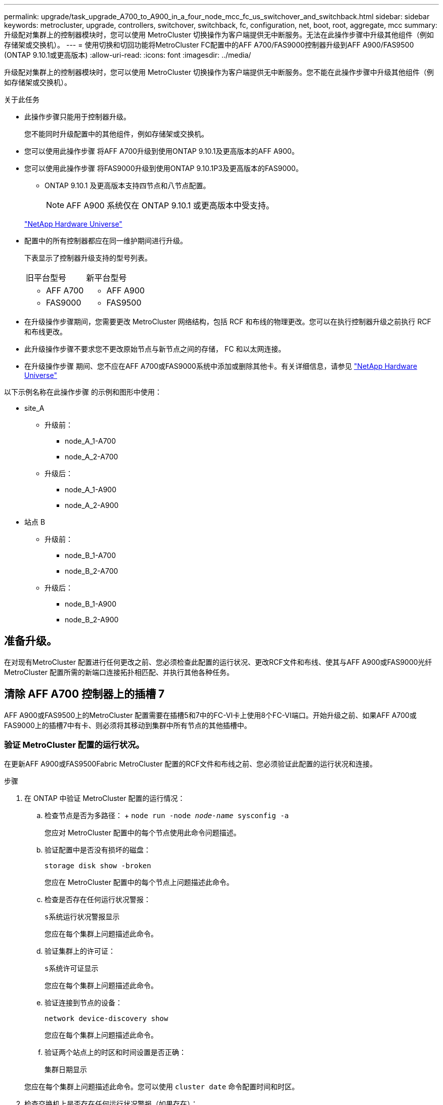 ---
permalink: upgrade/task_upgrade_A700_to_A900_in_a_four_node_mcc_fc_us_switchover_and_switchback.html 
sidebar: sidebar 
keywords: metrocluster, upgrade, controllers, switchover, switchback, fc, configuration, net, boot, root, aggregate, mcc 
summary: 升级配对集群上的控制器模块时，您可以使用 MetroCluster 切换操作为客户端提供无中断服务。无法在此操作步骤中升级其他组件（例如存储架或交换机）。 
---
= 使用切换和切回功能将MetroCluster FC配置中的AFF A700/FAS9000控制器升级到AFF A900/FAS9500 (ONTAP 9.10.1或更高版本)
:allow-uri-read: 
:icons: font
:imagesdir: ../media/


[role="lead"]
升级配对集群上的控制器模块时，您可以使用 MetroCluster 切换操作为客户端提供无中断服务。您不能在此操作步骤中升级其他组件（例如存储架或交换机）。

.关于此任务
* 此操作步骤只能用于控制器升级。
+
您不能同时升级配置中的其他组件，例如存储架或交换机。

* 您可以使用此操作步骤 将AFF A700升级到使用ONTAP 9.10.1及更高版本的AFF A900。
* 您可以使用此操作步骤 将FAS9000升级到使用ONTAP 9.10.1P3及更高版本的FAS9000。
+
** ONTAP 9.10.1 及更高版本支持四节点和八节点配置。
+

NOTE: AFF A900 系统仅在 ONTAP 9.10.1 或更高版本中受支持。

+
https://hwu.netapp.com/["NetApp Hardware Universe"^]



* 配置中的所有控制器都应在同一维护期间进行升级。
+
下表显示了控制器升级支持的型号列表。

+
|===


| 旧平台型号 | 新平台型号 


 a| 
** AFF A700

 a| 
** AFF A900




 a| 
** FAS9000

 a| 
** FAS9500


|===
* 在升级操作步骤期间，您需要更改 MetroCluster 网络结构，包括 RCF 和布线的物理更改。您可以在执行控制器升级之前执行 RCF 和布线更改。
* 此升级操作步骤不要求您不更改原始节点与新节点之间的存储， FC 和以太网连接。
* 在升级操作步骤 期间、您不应在AFF A700或FAS9000系统中添加或删除其他卡。有关详细信息，请参见 https://hwu.netapp.com/["NetApp Hardware Universe"^]


以下示例名称在此操作步骤 的示例和图形中使用：

* site_A
+
** 升级前：
+
*** node_A_1-A700
*** node_A_2-A700


** 升级后：
+
*** node_A_1-A900
*** node_A_2-A900




* 站点 B
+
** 升级前：
+
*** node_B_1-A700
*** node_B_2-A700


** 升级后：
+
*** node_B_1-A900
*** node_B_2-A900








== 准备升级。

在对现有MetroCluster 配置进行任何更改之前、您必须检查此配置的运行状况、更改RCF文件和布线、使其与AFF A900或FAS9000光纤MetroCluster 配置所需的新端口连接拓扑相匹配、并执行其他各种任务。



== 清除 AFF A700 控制器上的插槽 7

AFF A900或FAS9500上的MetroCluster 配置需要在插槽5和7中的FC-VI卡上使用8个FC-VI端口。开始升级之前、如果AFF A700或FAS9000上的插槽7中有卡、则必须将其移动到集群中所有节点的其他插槽中。



=== 验证 MetroCluster 配置的运行状况。

在更新AFF A900或FAS9500Fabric MetroCluster 配置的RCF文件和布线之前、您必须验证此配置的运行状况和连接。

.步骤
. 在 ONTAP 中验证 MetroCluster 配置的运行情况：
+
.. 检查节点是否为多路径： + `node run -node _node-name_ sysconfig -a`
+
您应对 MetroCluster 配置中的每个节点使用此命令问题描述。

.. 验证配置中是否没有损坏的磁盘：
+
`storage disk show -broken`

+
您应在 MetroCluster 配置中的每个节点上问题描述此命令。

.. 检查是否存在任何运行状况警报：
+
`s系统运行状况警报显示`

+
您应在每个集群上问题描述此命令。

.. 验证集群上的许可证：
+
`s系统许可证显示`

+
您应在每个集群上问题描述此命令。

.. 验证连接到节点的设备：
+
`network device-discovery show`

+
您应在每个集群上问题描述此命令。

.. 验证两个站点上的时区和时间设置是否正确：
+
`集群日期显示`

+
您应在每个集群上问题描述此命令。您可以使用 `cluster date` 命令配置时间和时区。



. 检查交换机上是否存在任何运行状况警报（如果存在）：
+
`s存储开关显示`

+
您应在每个集群上问题描述此命令。

. 确认 MetroCluster 配置的运行模式并执行 MetroCluster 检查。
+
.. 确认 MetroCluster 配置以及操作模式是否正常：
+
`MetroCluster show`

.. 确认显示所有预期节点：
+
`MetroCluster node show`

.. 问题描述以下命令：
+
`MetroCluster check run`

.. 显示 MetroCluster 检查的结果：
+
MetroCluster check show`



. 使用 Config Advisor 工具检查 MetroCluster 布线。
+
.. 下载并运行 Config Advisor 。
+
https://mysupport.netapp.com/site/tools/tool-eula/activeiq-configadvisor["NetApp 下载： Config Advisor"^]

.. 运行 Config Advisor 后，查看该工具的输出并按照输出中的建议解决发现的任何问题。






=== 更新光纤交换机 RCF 文件

与AFF A700所需的一个四端口FC-VI适配器相比、AFF A900或FAS9500Fabric MetroCluster 要求每个节点使用两个四端口FC-VI适配器。在开始将控制器升级到AFF A900或FAS9500控制器之前、您必须修改光纤交换机RCF文件以支持AFF A900或FAS9500连接拓扑。

. 从 https://mysupport.netapp.com/site/products/all/details/metrocluster-rcf/downloads-tab["MetroCluster RCF 文件下载页面"^]下、下载适用于AFF A900或FAS9500Fabric MetroCluster 以及AFF A700或FAS9000配置中使用的交换机型号的正确RCF文件。
. 【更新 RCF 】按照中的步骤更新网络结构 A 交换机，交换机 A1 和交换机 B1 上的 RCF 文件 link:../disaster-recovery/task_cfg_switches_mcfc.html["配置 FC 交换机"]。
+

NOTE: 支持AFF A900或FAS9500Fabric MetroCluster 配置的RCF文件更新不会影响用于AFF A700或FAS9000 Fabric MetroCluster 配置的端口和连接。

. 更新网络结构 A 交换机上的 RCF 文件后，所有存储和 FC-VI 连接都应联机。检查 FC-VI 连接：
+
`MetroCluster 互连镜像显示`

+
.. `s本地和远程站点磁盘是否列在` sysconfig 输出中。


. 【验证运行状况】在更新阵列 A 交换机的 RCF 文件后，您必须验证 MetroCluster 是否处于运行状况良好的状态。
+
.. 检查城域集群连接： `MetroCluster interconnect mirror show`
.. 运行 MetroCluster check ： `MetroCluster check run`
.. 运行完成后，请查看 MetroCluster 运行结果： `MetroCluster check show`


. 重复更新网络结构 B 交换机（交换机 2 和 4 ） <<Update-RCF,第 2 步>> to <<verify-healthy,第 5 步>>。




=== 在更新 RCF 文件后验证 MetroCluster 配置的运行状况

在执行升级之前，您必须验证 MetroCluster 配置的运行状况和连接。

.步骤
. 在 ONTAP 中验证 MetroCluster 配置的运行情况：
+
.. 检查节点是否为多路径： + `node run -node _node-name_ sysconfig -a`
+
您应对 MetroCluster 配置中的每个节点使用此命令问题描述。

.. 验证配置中是否没有损坏的磁盘：
+
`storage disk show -broken`

+
您应在 MetroCluster 配置中的每个节点上问题描述此命令。

.. 检查是否存在任何运行状况警报：
+
`s系统运行状况警报显示`

+
您应在每个集群上问题描述此命令。

.. 验证集群上的许可证：
+
`s系统许可证显示`

+
您应在每个集群上问题描述此命令。

.. 验证连接到节点的设备：
+
`network device-discovery show`

+
您应在每个集群上问题描述此命令。

.. 验证两个站点上的时区和时间设置是否正确：
+
`集群日期显示`

+
您应在每个集群上问题描述此命令。您可以使用 `cluster date` 命令配置时间和时区。



. 检查交换机上是否存在任何运行状况警报（如果存在）：
+
`s存储开关显示`

+
您应在每个集群上问题描述此命令。

. 确认 MetroCluster 配置的运行模式并执行 MetroCluster 检查。
+
.. 确认 MetroCluster 配置以及操作模式是否正常：
+
`MetroCluster show`

.. 确认显示所有预期节点：
+
`MetroCluster node show`

.. 问题描述以下命令：
+
`MetroCluster check run`

.. 显示 MetroCluster 检查的结果：
+
MetroCluster check show`



. 使用 Config Advisor 工具检查 MetroCluster 布线。
+
.. 下载并运行 Config Advisor 。
+
https://mysupport.netapp.com/site/tools/tool-eula/activeiq-configadvisor["NetApp 下载： Config Advisor"^]

.. 运行 Config Advisor 后，查看该工具的输出并按照输出中的建议解决发现的任何问题。






=== 将端口从AFF A700或FAS9000节点映射到AFF A900或FAS9500节点

在控制器升级过程中，您只能更改此操作步骤中提及的连接。

如果AFF A700或FAS9000控制器的插槽7中有一个卡、则应先将其移至另一个插槽、然后再开始控制器升级操作步骤。您必须有插槽7、才能添加第二个FC-VI适配器、该适配器是AFF A900或FAS9500控制器上光纤MetroCluster 正常运行所需的。



=== 在升级之前收集信息

在升级之前、您必须收集每个旧节点的信息、并在必要时调整网络广播域、删除所有VLAN和接口组以及收集加密信息。

.关于此任务
此任务将在现有 MetroCluster FC 配置上执行。

.步骤
. 收集 MetroCluster 配置节点系统 ID ：
+
`MetroCluster node show -fields node-systemID ， dr-partner-systemID`

+
在升级操作步骤期间、您将使用控制器模块的系统ID替换这些旧系统ID。

+
在此示例中，对于四节点 MetroCluster FC 配置，将检索以下旧系统 ID ：

+
** node_A_1-A700 ： 537037649
** node_A_2-A700 ： 537407030
** node_B_1-A700 ： 0537407114
** node_B_2-A700 ： 537035354


+
[listing]
----
Cluster_A::*> metrocluster node show -fields node-systemid,ha-partner-systemid,dr-partner-systemid,dr-auxiliary-systemid
dr-group-id cluster    node           node-systemid ha-partner-systemid dr-partner-systemid dr-auxiliary-systemid
----------- ------------------------- ------------- ------------------- ------------------- ---------------------
1           Cluster_A  nodeA_1-A700   537407114     537035354           537411005           537410611
1           Cluster_A  nodeA_2-A700   537035354     537407114           537410611           537411005
1           Cluster_B  nodeB_1-A700   537410611     537411005           537035354           537407114
1           Cluster_B  nodeB_2-A700   537411005

4 entries were displayed.
----
. 收集每个旧节点的端口和LIF信息。
+
您应收集每个节点的以下命令输出：

+
** `network interface show -role cluster ， node-mgmt`
** `network port show -node _node-name_ -type physical`
** `network port vlan show -node _node-name_`
** `network port ifgrp show -node _node_name_ -instance`
** `network port broadcast-domain show`
** `网络端口可访问性 show -detail`
** `network IPspace show`
** `volume show`
** `s存储聚合显示`
** `ssystem node run -node _node-name_ sysconfig -a`


. 如果 MetroCluster 节点采用 SAN 配置，请收集相关信息。
+
您应收集以下命令的输出：

+
** `fcp adapter show -instance`
** `fcp interface show -instance`
** `iscsi interface show`
** `ucadmin show`


. 如果根卷已加密，请收集并保存用于 key-manager 的密码短语：
+
`security key-manager backup show`

. 如果 MetroCluster 节点对卷或聚合使用加密，请复制有关密钥和密码短语的信息。
+
对于追加信息，请参见 https://docs.netapp.com/us-en/ontap/encryption-at-rest/backup-key-management-information-manual-task.html["手动备份板载密钥管理信息"^]。

+
.. 如果配置了板载密钥管理器：
+
`s安全密钥管理器板载 show-backup`

+
您稍后将在升级操作步骤中需要此密码短语。

.. 如果配置了企业密钥管理（ KMIP ），请问题描述执行以下命令：
+
`security key-manager external show -instance`

+
`s安全密钥管理器密钥查询`







=== 从 Tiebreaker 或其他监控软件中删除现有配置

如果使用 MetroCluster Tiebreaker 配置或可启动切换的其他第三方应用程序（例如 ClusterLion ）监控现有配置，则必须在过渡之前从 Tiebreaker 或其他软件中删除 MetroCluster 配置。

.步骤
. 从 Tiebreaker 软件中删除现有 MetroCluster 配置。
+
link:../tiebreaker/concept_configuring_the_tiebreaker_software.html#removing-metrocluster-configurations["删除 MetroCluster 配置"]

. 从可以启动切换的任何第三方应用程序中删除现有 MetroCluster 配置。
+
请参见该应用程序的文档。





=== 在维护之前发送自定义 AutoSupport 消息

在执行维护问题描述之前，您应发送 AutoSupport 消息以通知 NetApp 技术支持正在进行维护。告知技术支持正在进行维护，可防止他们在假定已发生中断的情况下创建案例。

.关于此任务
必须在每个 MetroCluster 站点上执行此任务。

.步骤
. 要防止自动生成支持案例，请发送一条 AutoSupport 消息以指示正在进行维护。
+
.. 问题描述以下命令：
+
`ssystem node AutoSupport invoke -node * -type all -message MAIN=_maintenance-window-in-hours_`

+
`maintenance-window-in-hours` 指定维护时段的长度，最长为 72 小时。如果在该时间过后完成维护，您可以调用一条 AutoSupport 消息，指示维护期结束：

+
`ssystem node AutoSupport invoke -node * -type all -message MAINT=end`

.. 在配对集群上重复此命令。






== 切换 MetroCluster 配置

您必须将配置切换到 site_A ，以便可以升级 site_B 上的平台。

.关于此任务
必须在 site_A 上执行此任务

完成此任务后， site_A 处于活动状态，并为两个站点提供数据。site_B 处于非活动状态，并已准备好开始升级过程，如下图所示。(此图还显示了适用场景 将FAS9000升级到FAS9500控制 器。)

image::../media/mcc_upgrade_cluster_a_in_switchover_A900.png[切换 A900 中的 MCC 升级集群 A]

.步骤
. 将 MetroCluster 配置切换到 site_A ，以便可升级 site_B 的节点：
+
.. 对 site_A 执行问题描述以下命令：
+
MetroCluster switchover -controller-replacement true`

+
此操作可能需要几分钟才能完成。

.. 监控切换操作：
+
`MetroCluster 操作显示`

.. 操作完成后，确认节点处于切换状态：
+
`MetroCluster show`

.. 检查 MetroCluster 节点的状态：
+
`MetroCluster node show`



. 修复数据聚合。
+
.. 修复数据聚合。
+
`MetroCluster heal data-aggregates`

.. 在运行正常的集群上运行 `MetroCluster operation show` 命令，以确认修复操作已完成：
+
[listing]
----

cluster_A::> metrocluster operation show
  Operation: heal-aggregates
      State: successful
 Start Time: 7/29/2020 20:54:41
   End Time: 7/29/2020 20:54:42
     Errors: -
----


. 修复根聚合。
+
.. 修复数据聚合。
+
MetroCluster 修复根聚合`

.. 在运行正常的集群上运行 `MetroCluster operation show` 命令，以确认修复操作已完成：
+
[listing]
----

cluster_A::> metrocluster operation show
  Operation: heal-root-aggregates
      State: successful
 Start Time: 7/29/2020 20:58:41
   End Time: 7/29/2020 20:59:42
     Errors: -
----






== 删除site_B上的AFF A700或FAS9000控制器模块和NVS

您必须从配置中删除旧控制器。

您可以在 site_B 上执行此任务

.开始之前
如果您尚未接地，请正确接地。

.步骤
. 连接到 site_B 上旧控制器（ node_B_1-700 和 node_B_2-700 ）的串行控制台，并验证它是否显示 `LOADER` 提示符。
. 从 site_B 的两个节点收集 bootarg 值： `printenv`
. 关闭 site_B 上的机箱




== 从 site_B 的两个节点中删除控制器模块和 NVS



=== 卸下AFF A700或FAS9000控制器模块

使用以下操作步骤 删除AFF A700或FAS9000控制器模块。

.步骤
. 在卸下控制器模块之前，请断开控制台缆线（如果有）以及管理缆线与控制器模块的连接。
. 解锁控制器模块并将其从机箱中卸下。
+
.. Slide the orange button on the cam handle downward until it unlocks.
+
image:../media/drw_9500_remove_PCM.png["控制器"]

+
|===


| image:../media/number1.png["数字 1"] | Cam handle release button 


| image:../media/number2.png["数字 2"] | Cam handle 
|===
.. Rotate the cam handle so that it completely disengages the controller module from the chassis, and then slide the controller module out of the chassis.Make sure that you support the bottom of the controller module as you slide it out of the chassis.






=== 卸下AFF A700或FAS9000 NVS模块

使用以下操作步骤 删除AFF A700或FAS9000 NVS模块。


NOTE: AFF A700或FAS9000 NVS模块位于插槽6中、与系统中的其他模块相比、其高度是原来的两倍。

. 从插槽 6 解锁 NVS 并将其卸下。
+
.. Depress the lettered and numbered cam button.The cam button moves away from the chassis.
.. Rotate the cam latch down until it is in a horizontal position.NVS 从机箱中分离并移动几英寸。
.. 拉动模块侧面的拉片，将 NVS 从机箱中卸下。
+
image:../media/drw_a900_move-remove_NVRAM_module.png["NVS 模块"]

+
|===


| image:../media/number1.png["数字 1"] | Lettered and numbered I/O cam latch 


| image:../media/number2.png["数字 2"] | I/O latch completely unlocked 
|===




[NOTE]
====
* 请勿将插槽6中AFF A700非易失性存储模块上用作核心转储设备的任何附加模块传输到AFF A900 NVS模块。请勿将任何部件从AFF A700控制器和NVS模块转移到AFF A900控制器模块。
* 对于FAS9000到FAS9500的升级、只能将FAS9000 NVS模块上的Flash Cache模块传输到FAS9500 NVS模块。请勿将任何其他部件从FAS9000控制器和NVS模块传输到FAS9500控制器模块。


====


== 安装AFF A900或FAS9500NVS和控制器模块

您必须在Site_B的两个节点上安装升级套件中的AFF A900或FAS9500NVS和控制器模块请勿将核心转储设备从AFF A700或FAS9000 NVS模块移至AFF A900或FAS9500NVS模块。

.开始之前
如果您尚未接地，请正确接地。



=== 安装AFF A900或FAS9500NVS

使用以下操作步骤 在site_B的两个节点的插槽6中安装AFF A900或FAS9500NVS

.步骤
. 将 NVS 与插槽 6 中机箱开口的边缘对齐。
. 将 NVS 轻轻滑入插槽，直到带字母和编号的 I/O 凸轮闩锁开始与 I/O 凸轮销啮合，然后将 I/O 凸轮闩锁一直向上推，以将 NVS 锁定到位。
+
image:../media/drw_a900_move-remove_NVRAM_module.png["NVS 模块"]

+
|===


| image:../media/number1.png["数字 1"] | Lettered and numbered I/O cam latch 


| image:../media/number2.png["数字 2"] | I/O latch completely unlocked 
|===




=== 安装AFF A900或FAS9500控制器模块

使用以下操作步骤 安装AFF A900或FAS9500控制 器模块。

.步骤
. Align the end of the controller module with the opening in the chassis, and then gently push the controller module halfway into the system.
. Firmly push the controller module into the chassis until it meets the midplane and is fully seated.控制器模块完全就位后，锁定闩锁会上升。
+

CAUTION: Do not use excessive force when sliding the controller module into the chassis to avoid damaging the connectors.

. 使用缆线将管理和控制台端口连接到控制器模块。
+
image:../media/drw_9500_remove_PCM.png["控制器"]

+
|===


| image:../media/number1.png["数字 1"] | Cam handle release button 


| image:../media/number2.png["数字 2"] | Cam handle 
|===
. 在每个节点的插槽 7 中安装第二个 X91129A 卡。
+
.. 将 FC-VI 端口从插槽 7 连接到交换机。请参见 link:../install-fc/index.html["光纤连接安装和配置"] 记录并转至适用于您环境中交换机类型的AFF A900或FAS9500光纤MetroCluster 连接要求。


. 打开机箱电源并连接到串行控制台。
. BIOS 初始化后，如果节点开始自动启动，请按 Ctrl-C 中断自动启动
. 中断自动启动后，节点将在 LOADER 提示符处停止。如果您未及时中断自动启动，而 node1 开始启动，请等待提示按 Ctrl-C 进入启动菜单。节点停留在启动菜单后，使用选项 8 重新启动节点并在重新启动期间中断自动启动。
. 在 `LOADER` 提示符处，设置默认环境变量： `set-defaults`
. 保存默认环境变量设置： `saveenv`




=== 通过网络启动 site_B 上的节点

在交换AFF A900或FAS9500控制 器模块和NVS之后、您需要通过网络启动AFF A900或FAS9500节点、并安装与集群上运行的相同ONTAP 版本和修补程序级别。术语 `netboot` 表示您从远程服务器上存储的 ONTAP 映像启动。在准备 `netboot` 时，您必须将 ONTAP 9 启动映像的副本添加到系统可以访问的 Web 服务器上。

无法检查AFF A900或FAS9500控制器模块的启动介质上安装的ONTAP 版本、除非该模块安装在机箱中并已启动。AFF A900或FAS9500启动介质上的ONTAP 版本必须与要升级的AFF A700或FAS9000系统上运行的ONTAP 版本相同、并且主启动映像和备份启动映像都应匹配。您可以通过在启动菜单中依次执行 `netboot` 和 `wipeconfig` 命令来配置映像。如果控制器模块先前已在另一个集群中使用，则 `wipeconfig` 命令将清除启动介质上的任何剩余配置。

.开始之前
* 确认您可以使用系统访问 HTTP 服务器。
* 您需要从下载系统所需的系统文件以及正确版本的 ONTAP link:https://mysupport.netapp.com/site/["NetApp 支持"^] 站点关于此任务，如果安装的 ONTAP 版本与原始控制器上安装的版本不同，则必须 `netboot` 新控制器。安装每个新控制器后，您可以从 Web 服务器上存储的 ONTAP 9 映像启动系统。然后，您可以将正确的文件下载到启动介质设备，以供后续系统启动。


.步骤
. 访问 link:https://mysupport.netapp.com/site/["NetApp 支持"^] 下载执行用于执行系统网络启动的系统网络启动所需的文件。
. ` 步骤 2-download-software]] 从 NetApp 支持站点的软件下载部分下载相应的 ONTAP 软件，并将` <ontap_version>_image.tgz 文件存储在可通过 Web 访问的目录中。
. 切换到可通过 Web 访问的目录，并验证所需文件是否可用。您的目录列表应包含 ` <ontap_version>_image.tgz` 。
. 选择以下操作之一，配置 `netboot` 连接。注：您应使用管理端口和 IP 作为 `netboot` 连接。请勿使用数据 LIF IP ，否则在执行升级期间可能会发生数据中断。
+
|===


| 动态主机配置协议（ DHCP ） | 那么 ... 


| 正在运行 | 在启动环境提示符处使用以下命令自动配置连接： `ifconfig e0M -auto` 


| 未运行 | 在启动环境提示符处使用以下命令手动配置连接： `ifconfig e0M -addr=<filer_addr> -mask=<netmask> -gw=<gateway> - dns=<dns_addr> domain=<dns_domain>` ` <filer_addr>` 是存储系统的 IP 地址。` < 网络掩码 >` 是存储系统的网络掩码。` < 网关 >` 是存储系统的网关。` <dns_addr>` 是网络上名称服务器的 IP 地址。此参数是可选的。` <dns_domain>` 是域名服务（ DNS ）域名。此参数是可选的。注意：您的接口可能需要其他参数。有关详细信息，请在固件提示符处输入 help ifconfig 。 
|===
. 在节点 1 上执行 `netboot` ： `netboot http://<web_server_ip/path_to_web_accessible_directory>/netboot/kernel`[]` <path_to_the_web-accessible_directory>` 应指向您在中下载 ` <ontap_version>_image.tgz` 的位置 <<step2-download-software,第 2 步>>。
+

NOTE: 请勿中断启动。

. 等待AFF A900或FAS9500控制 器模块上运行的节点1启动、并显示启动菜单选项、如下所示：
+
[listing]
----
Please choose one of the following:

(1)  Normal Boot.
(2)  Boot without /etc/rc.
(3)  Change password.
(4)  Clean configuration and initialize all disks.
(5)  Maintenance mode boot.
(6)  Update flash from backup config.
(7)  Install new software first.
(8)  Reboot node.
(9)  Configure Advanced Drive Partitioning.
(10) Set Onboard Key Manager recovery secrets.
(11) Configure node for external key management.
Selection (1-11)?
----
. 从启动菜单中，选择选项 ` （ 7 ） Install new software first` 。此菜单选项可下载新的 ONTAP 映像并将其安装到启动设备中。
+

NOTE: 请忽略以下消息： `HA 对上的无中断升级不支持此操作步骤。` 本说明将适用场景无中断 ONTAP 软件升级，而不是控制器升级。请始终使用 netboot 将新节点更新为所需映像。如果您使用其他方法在新控制器上安装映像，则可能会安装不正确的映像。此问题描述适用场景所有 ONTAP 版本。

. 如果系统提示您继续执行操作步骤、请输入 `y`，当系统提示您输入软件包时，输入URL：
+
`\http://<web_server_ip/path_to_web-accessible_directory>/<ontap_version>_image.tgz`

. 完成以下子步骤以重新启动控制器模块：
+
.. 出现以下提示时，输入 `n` 以跳过备份恢复： `do you want to restore the backup configuration now ？｛ y|n ｝`
.. 出现以下提示时，输入 `y` 以重新启动： `必须重新启动节点才能开始使用新安装的软件。是否要立即重新启动？｛ y|n ｝`
+
控制器模块重新启动，但停留在启动菜单处，因为启动设备已重新格式化，并且需要还原配置数据。



. 在提示符处，运行 `wipeconfig` 命令以清除启动介质上先前的任何配置：
+
.. 当您看到以下消息时，问题解答 `yes` ： `此操作将删除关键系统配置，包括集群成员资格。警告：不要在已被接管的 HA 节点上运行此选项。确实要继续？：`
.. 节点将重新启动以完成 `wipeconfig` ，然后停留在启动菜单处。


. 从启动菜单中选择选项 `5` 以转到维护模式。按问题解答 `yes` 显示提示，直到节点在维护模式和命令提示符 ` * >` 停止。




=== 还原 HBA 配置

根据控制器模块中是否存在 HBA 卡以及 HBA 卡的配置，您需要根据站点的使用情况正确配置这些卡。

.步骤
. 在维护模式下，为系统中的任何 HBA 配置设置：
+
.. 检查端口的当前设置： `ucadmin show`
.. 根据需要更新端口设置。


+
|===


| 如果您具有此类型的 HBA 和所需模式 ... | 使用此命令 ... 


 a| 
CNA FC
 a| 
`ucadmin modify -m fc -t initiator _adapter-name_`



 a| 
CNA 以太网
 a| 
`ucadmin modify -mode cna _adapter-name_`



 a| 
FC 目标
 a| 
`fcadmin config -t target _adapter-name_`



 a| 
FC 启动程序
 a| 
`fcadmin config -t initiator _adapter-name_`

|===




=== 在新控制器和机箱上设置 HA 状态

您必须验证控制器和机箱的 HA 状态，并在必要时更新此状态以匹配您的系统配置。

.步骤
. 在维护模式下，显示控制器模块和机箱的 HA 状态：
+
`ha-config show`

+
所有组件的 HA 状态均应为 mcc 。

. 如果显示的控制器或机箱系统状态不正确，请设置 HA 状态：
+
`ha-config modify controller mcc`

+
`ha-config modify chassis mcc`

. 暂停节点： `halt` 节点应在 `loader>` 提示符处停止。
. 在每个节点上，检查系统日期，时间和时区： `show date`
. 如有必要，请使用 UTC 或格林威治标准时间（ GMT ）： `set date <MM/dd/yyy>` 设置日期
. 在启动环境提示符处使用以下命令检查时间： `show time`
. 如有必要，请以 UTC 或 GMT 格式设置时间： `set time <hh ： mm ： ss>`
. 保存设置： `saveenv`
. 收集环境变量： `printenv`
. 将节点重新启动到维护模式，以使配置更改生效： `boot_ontap maint`
. 验证所做的更改是否有效， ucadmin 是否显示 FC 启动程序端口联机。
+
|===


| 如果您使用此类型的 HBA… | 使用此命令… 


 a| 
CNA
 a| 
`ucadmin show`



 a| 
FC
 a| 
`fcadmin show`

|===
. 验证 ha-config 模式： `ha-config show`
+
.. 验证您是否具有以下输出：
+
[listing]
----
*> ha-config show
Chassis HA configuration: mcc
Controller HA configuration: mcc
----






=== 在新控制器和机箱上设置 HA 状态

您必须验证控制器和机箱的 HA 状态，并在必要时更新此状态以匹配您的系统配置。

.步骤
. 在维护模式下，显示控制器模块和机箱的 HA 状态：
+
`ha-config show`

+
所有组件的 HA 状态均应为 mcc 。

+
|===


| 如果 MetroCluster 配置 ... | HA 状态应为 ... 


 a| 
两个节点
 a| 
MCC-2n



 a| 
四个或八个节点
 a| 
MCC

|===
. 如果显示的控制器系统状态不正确，请设置控制器模块和机箱的 HA 状态：
+
|===


| 如果 MetroCluster 配置 ... | 问题描述这些命令 ... 


 a| 
* 两个节点 *
 a| 
`ha-config modify controller mcc-2n`

`ha-config modify chassis mcc-2n`



 a| 
* 四个或八个节点 *
 a| 
`ha-config modify controller mcc`

`ha-config modify chassis mcc`

|===




=== 重新分配根聚合磁盘

使用先前收集的系统将根聚合磁盘重新分配给新控制器模块

.关于此任务
此任务在维护模式下执行。

旧系统 ID 在中进行了标识 link:task_upgrade_controllers_in_a_four_node_fc_mcc_us_switchover_and_switchback_mcc_fc_4n_cu.html["升级前收集信息"]。

此操作步骤中的示例使用具有以下系统 ID 的控制器：

|===


| 节点 | 旧系统 ID | 新系统 ID 


 a| 
node_B_1
 a| 
4068741254
 a| 
1574774970

|===
.步骤
. 使用缆线将所有其他连接连接到新控制器模块（ FC-VI ，存储，集群互连等）。
. 从 `LOADER` 提示符处暂停系统并启动到维护模式：
+
`boot_ontap maint`

. 显示 node_B_1-A700 拥有的磁盘：
+
`d` 展示 -A

+
示例输出显示了新控制器模块（ 1574774970 ）的系统 ID 。但是，根聚合磁盘仍归旧系统 ID （ 4068741254 ）所有。此示例不显示 MetroCluster 配置中其他节点拥有的驱动器。

+
[listing]
----
*> disk show -a
Local System ID: 1574774970

  DISK         OWNER                     POOL   SERIAL NUMBER    HOME                      DR HOME
------------   -------------             -----  -------------    -------------             -------------
...
rr18:9.126L44 node_B_1-A700(4068741254)   Pool1  PZHYN0MD         node_B_1-A700(4068741254)  node_B_1-A700(4068741254)
rr18:9.126L49 node_B_1-A700(4068741254)   Pool1  PPG3J5HA         node_B_1-A700(4068741254)  node_B_1-A700(4068741254)
rr18:8.126L21 node_B_1-A700(4068741254)   Pool1  PZHTDSZD         node_B_1-A700(4068741254)  node_B_1-A700(4068741254)
rr18:8.126L2  node_B_1-A700(4068741254)   Pool0  S0M1J2CF         node_B_1-A700(4068741254)  node_B_1-A700(4068741254)
rr18:8.126L3  node_B_1-A700(4068741254)   Pool0  S0M0CQM5         node_B_1-A700(4068741254)  node_B_1-A700(4068741254)
rr18:9.126L27 node_B_1-A700(4068741254)   Pool0  S0M1PSDW         node_B_1-A700(4068741254)  node_B_1-A700(4068741254)
...
----
. 将驱动器架上的根聚合磁盘重新分配给新控制器：
+
`dreassign -s _old-sysid_ -d _new-sysid_`

+
以下示例显示了驱动器的重新分配：

+
[listing]
----
*> disk reassign -s 4068741254 -d 1574774970
Partner node must not be in Takeover mode during disk reassignment from maintenance mode.
Serious problems could result!!
Do not proceed with reassignment if the partner is in takeover mode. Abort reassignment (y/n)? n

After the node becomes operational, you must perform a takeover and giveback of the HA partner node to ensure disk reassignment is successful.
Do you want to continue (y/n)? Jul 14 19:23:49 [localhost:config.bridge.extra.port:error]: Both FC ports of FC-to-SAS bridge rtp-fc02-41-rr18:9.126L0 S/N [FB7500N107692] are attached to this controller.
y
Disk ownership will be updated on all disks previously belonging to Filer with sysid 4068741254.
Do you want to continue (y/n)? y
----
. 检查是否已按预期重新分配所有磁盘： `disk show`
+
[listing]
----
*> disk show
Local System ID: 1574774970

  DISK        OWNER                      POOL   SERIAL NUMBER   HOME                      DR HOME
------------  -------------              -----  -------------   -------------             -------------
rr18:8.126L18 node_B_1-A900(1574774970)   Pool1  PZHYN0MD        node_B_1-A900(1574774970)  node_B_1-A900(1574774970)
rr18:9.126L49 node_B_1-A900(1574774970)   Pool1  PPG3J5HA        node_B_1-A900(1574774970)  node_B_1-A900(1574774970)
rr18:8.126L21 node_B_1-A900(1574774970)   Pool1  PZHTDSZD        node_B_1-A900(1574774970)  node_B_1-A900(1574774970)
rr18:8.126L2  node_B_1-A900(1574774970)   Pool0  S0M1J2CF        node_B_1-A900(1574774970)  node_B_1-A900(1574774970)
rr18:9.126L29 node_B_1-A900(1574774970)   Pool0  S0M0CQM5        node_B_1-A900(1574774970)  node_B_1-A900(1574774970)
rr18:8.126L1  node_B_1-A900(1574774970)   Pool0  S0M1PSDW        node_B_1-A900(1574774970)  node_B_1-A900(1574774970)
*>
----
. 显示聚合状态： `aggr status`
+
[listing]
----
*> aggr status
           Aggr            State       Status           Options
aggr0_node_b_1-root    online      raid_dp, aggr    root, nosnap=on,
                           mirrored                     mirror_resync_priority=high(fixed)
                           fast zeroed
                           64-bit
----
. 在配对节点（ node_B_2-A900 ）上重复上述步骤。




=== 启动新控制器

您必须从启动菜单重新启动控制器，才能更新控制器闪存映像。如果配置了加密，则需要执行其他步骤。

.关于此任务
必须对所有新控制器执行此任务。

.步骤
. 暂停节点： `halt`
. 如果配置了外部密钥管理器，请设置相关的 boottargets ：
+
`setenv bootarg.kmip.init.ipaddr _ip-address_`

+
`setenv bootarg.kmip.init.netmask _netmask_`

+
`setenv bootarg.kmip.init.gateway _gateway-address_`

+
`setenv bootarg.kmip.init.interface _interface-id_`

. 显示启动菜单： `boot_ontap menu`
. 如果使用根加密，请对密钥管理配置使用问题描述启动菜单命令。
+
|===


| 如果您使用的是 ... | 选择此启动菜单选项 ... 


 a| 
板载密钥管理
 a| 
选项 10 ，然后按照提示提供所需的输入以恢复或还原密钥管理器配置



 a| 
外部密钥管理
 a| 
选项 11 ，然后按照提示提供所需的输入以恢复或还原密钥管理器配置

|===
. 如果启用了自动启动，请按 control-C 中断自动启动
. 从启动菜单中，运行选项（ 6 ）。
+

NOTE: 选项 6 将重新启动节点两次，然后再完成

+
对系统 ID 更改提示回答 `y` 。等待第二条重新启动消息：

+
[listing]
----
Successfully restored env file from boot media...

Rebooting to load the restored env file...
----
. 仔细检查 partner-sysid 是否正确： `printenv partner-sysid`
+
如果 partner-sysid 不正确，请将其设置为： `setenv partner-sysid _partner-sysID_`

. 如果使用根加密，问题描述请针对您的密钥管理配置重新输入启动菜单命令。
+
|===


| 如果您使用的是 ... | 选择此启动菜单选项 ... 


 a| 
板载密钥管理
 a| 
选项 10 ，然后按照提示提供所需的输入以恢复或还原密钥管理器配置



 a| 
外部密钥管理
 a| 
选项 11 ，然后按照提示提供所需的输入以恢复或还原密钥管理器配置

|===
+
您可能需要在启动菜单提示符处多次问题描述 `re封装 _xxxxxxxx_keymanager` 命令，直到节点完全启动为止。

. 启动节点： `boot_ontap`
. 等待更换的节点启动。
+
如果任一节点处于接管模式，请使用 `storage failover giveback` 命令执行交还。

. 验证所有端口是否都位于广播域中：
+
.. 查看广播域：
+
`network port broadcast-domain show`

.. 根据需要向广播域添加任何端口。
+
link:https://docs.netapp.com/us-en/ontap/networking/add_or_remove_ports_from_a_broadcast_domain97.html["在广播域中添加或删除端口"^]

.. 将用于托管集群间 LIF 的物理端口添加到相应的广播域。
.. 修改集群间 LIF 以使用新的物理端口作为主端口。
.. 集群间 LIF 启动后，检查集群对等状态，并根据需要重新建立集群对等关系。
+
您可能需要重新配置集群对等关系。

+
link:https://docs.netapp.com/us-en/ontap-metrocluster/install-fc/concept_configure_the_mcc_software_in_ontap.html#peering-the-clusters["创建集群对等关系"]

.. 根据需要重新创建 VLAN 和接口组。
+
VLAN 和接口组成员资格可能与旧节点不同。

+
link:https://docs.netapp.com/us-en/ontap/networking/configure_vlans_over_physical_ports.html#create-a-vlan["创建 VLAN"^]

+
link:https://docs.netapp.com/us-en/ontap/networking/combine_physical_ports_to_create_interface_groups.html["组合物理端口以创建接口组"^]



. 如果使用加密，请使用适用于您的密钥管理配置的正确命令还原密钥。
+
|===


| 如果您使用的是 ... | 使用此命令 ... 


 a| 
板载密钥管理
 a| 
`sSecurity key-manager 板载同步`

有关详细信息，请参见 link:https://docs.netapp.com/us-en/ontap/encryption-at-rest/restore-onboard-key-management-encryption-keys-task.html["还原板载密钥管理加密密钥"^]。



 a| 
外部密钥管理
 a| 
`sSecurity key-manager external restore -vserver _svm_ -node _node_-key-server _host_name_ip_address ： port_ -key-id key_id -key-tag key_tag _node-name_`

有关详细信息，请参见 link:https://docs.netapp.com/us-en/ontap/encryption-at-rest/restore-external-encryption-keys-93-later-task.html["还原外部密钥管理加密密钥"^]。

|===




=== 验证 LIF 配置

在切回之前，验证 LIF 是否托管在相应的节点 / 端口上。需要执行以下步骤

.关于此任务
此任务在 site_B 上执行，其中的节点已使用根聚合启动。

.步骤
. 在切回之前，验证 LIF 是否托管在相应的节点和端口上。
+
.. 更改为高级权限级别：
+
`set -privilege advanced`

.. 覆盖端口配置以确保 LIF 放置正确：
+
`vserver config override -command "network interface modify -vserver _vserver_name_ -home-port _active_port_after_upgrade_-lif _lif_name_ -home-node _new_node_name_"`

+
在 `vserver config override` 命令中输入 `network interface modify` 命令时，您不能使用选项卡自动完成功能。您可以使用 autoscomplete 创建 `network interface modify` ，然后将其括在 `vserver config override` 命令中。

.. 返回到管理权限级别： + `set -privilege admin`


. 将接口还原到其主节点：
+
`network interface revert * -vserver _vserver-name_`

+
根据需要对所有 SVM 执行此步骤。





== 切回 MetroCluster 配置

配置新控制器后，您可以切回 MetroCluster 配置，使配置恢复正常运行。

.关于此任务
在此任务中，您将执行切回操作，使 MetroCluster 配置恢复正常运行。site_A上的节点仍在等待升级、如下图所示。(此图还显示了适用场景 将FAS9000升级到FAS9500控制器)。

image::../media/mcc_upgrade_cluster_a_switchback_A900.png[四节点 MetroCluster]

.步骤
. 在 site_B 上执行 `MetroCluster node show` 命令并检查输出。问题描述
+
.. 验证新节点的表示是否正确。
.. 验证新节点是否处于 " 正在等待切回状态 " 。


. 切回集群：
+
`MetroCluster 切回`

. 检查切回操作的进度：
+
`MetroCluster show`

+
当输出显示 `waiting for-switchback` 时，切回操作仍在进行中：

+
[listing]
----
cluster_B::> metrocluster show
Cluster                   Entry Name          State
------------------------- ------------------- -----------
 Local: cluster_B         Configuration state configured
                          Mode                switchover
                          AUSO Failure Domain -
Remote: cluster_A         Configuration state configured
                          Mode                waiting-for-switchback
                          AUSO Failure Domain -
----
+
当输出显示 `normal` 时，切回操作完成：

+
[listing]
----
cluster_B::> metrocluster show
Cluster                   Entry Name          State
------------------------- ------------------- -----------
 Local: cluster_B         Configuration state configured
                          Mode                normal
                          AUSO Failure Domain -
Remote: cluster_A         Configuration state configured
                          Mode                normal
                          AUSO Failure Domain -
----
+
如果切回需要很长时间才能完成，您可以使用 `MetroCluster config-replication resync-status show` 命令检查正在进行的基线的状态。此命令处于高级权限级别。





== 检查 MetroCluster 配置的运行状况

升级控制器模块后，您必须验证 MetroCluster 配置的运行状况。

.关于此任务
此任务可在 MetroCluster 配置中的任何节点上执行。

.步骤
. 验证 MetroCluster 配置的运行情况：
+
.. 确认 MetroCluster 配置以及操作模式是否正常：
+
`MetroCluster show`

.. 执行 MetroCluster 检查：
+
`MetroCluster check run`

.. 显示 MetroCluster 检查的结果：
+
MetroCluster check show`

+
运行之后 `metrocluster check run` 和 `metrocluster check show` 命令时、您可能会看到类似于以下示例的错误：

+
[listing]
----
Cluster_A:: node_A_1 (non-overridable veto): DR partner NVLog mirroring is not online. Make sure that the links between the two sites are healthy and properly configured.
----
+
之所以出现此错误、是因为升级过程中控制器不匹配。您可以安全地忽略此错误并继续升级site_A上的节点







== 升级 site_A 上的节点

您必须对 site_A 重复升级任务

.步骤
. 从开始，重复上述步骤升级 site_A 上的节点 link:task_upgrade_controllers_in_a_four_node_fc_mcc_us_switchover_and_switchback_mcc_fc_4n_cu.html["准备升级。"]。
+
在执行任务时，对站点和节点的所有示例引用都将反转。例如，如果提供了从 site_A 切换的示例，则您将从 Site_B 切换





== 维护后发送自定义 AutoSupport 消息

完成升级后，您应发送一条 AutoSupport 消息，指示维护结束，以便可以恢复自动创建案例。

.步骤
. 要恢复自动生成支持案例，请发送 AutoSupport 消息以指示维护已完成。
+
.. 问题描述以下命令：
+
`ssystem node AutoSupport invoke -node * -type all -message MAINT=end`

.. 在配对集群上重复此命令。






== 还原 Tiebreaker 监控

如果先前已将 MetroCluster 配置配置为由 Tiebreaker 软件监控，则可以还原 Tiebreaker 连接。

. 使用中的步骤： link:../tiebreaker/concept_configuring_the_tiebreaker_software.html#adding-metrocluster-configurations["正在添加 MetroCluster 配置"] 在 _Tiebreaker MetroCluster 安装和配置 _ 部分。


